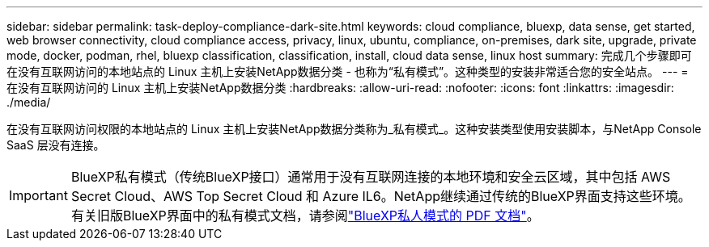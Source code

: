 ---
sidebar: sidebar 
permalink: task-deploy-compliance-dark-site.html 
keywords: cloud compliance, bluexp, data sense, get started, web browser connectivity, cloud compliance access, privacy, linux, ubuntu, compliance, on-premises, dark site, upgrade, private mode, docker, podman, rhel, bluexp classification, classification, install, cloud data sense, linux host 
summary: 完成几个步骤即可在没有互联网访问的本地站点的 Linux 主机上安装NetApp数据分类 - 也称为“私有模式”。这种类型的安装非常适合您的安全站点。 
---
= 在没有互联网访问的 Linux 主机上安装NetApp数据分类
:hardbreaks:
:allow-uri-read: 
:nofooter: 
:icons: font
:linkattrs: 
:imagesdir: ./media/


[role="lead"]
在没有互联网访问权限的本地站点的 Linux 主机上安装NetApp数据分类称为_私有模式_。这种安装类型使用安装脚本，与NetApp Console SaaS 层没有连接。


IMPORTANT: BlueXP私有模式（传统BlueXP接口）通常用于没有互联网连接的本地环境和安全云区域，其中包括 AWS Secret Cloud、AWS Top Secret Cloud 和 Azure IL6。NetApp继续通过传统的BlueXP界面支持这些环境。有关旧版BlueXP界面中的私有模式文档，请参阅link:https://docs.netapp.com/us-en/console-setup-admin/media/BlueXP-Private-Mode-legacy-interface.pdf["BlueXP私人模式的 PDF 文档"^]。
